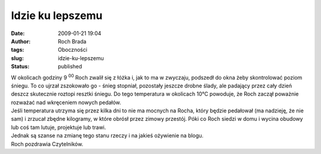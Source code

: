Idzie ku lepszemu
#################
:date: 2009-01-21 19:04
:author: Roch Brada
:tags: Oboczności
:slug: idzie-ku-lepszemu
:status: published

| W okolicach godziny 9 :sup:`00` Roch zwalił się z łóżka i, jak to ma w zwyczaju, podszedł do okna żeby skontrolować poziom śniegu. To co ujrzał zszokowało go - śnieg stopniał, pozostały jeszcze drobne ślady, ale padający przez cały dzień deszcz skutecznie roztopi resztki śniegu. Do tego temperatura w okolicach 10°C powoduje, że Roch zaczął poważnie rozważać nad wkręceniem nowych pedałów.
| Jeśli temperatura utrzyma się przez kilka dni to nie ma mocnych na Rocha, który będzie pedałował (ma nadzieję, że nie sam) i zrzucał zbędne kilogramy, w które obrósł przez zimowy przestój. Póki co Roch siedzi w domu i wycina obudowy lub coś tam lutuje, projektuje lub trawi.
| Jednak są szanse na zmianę tego stanu rzeczy i na jakieś ożywienie na blogu.
| Roch pozdrawia Czytelników.
